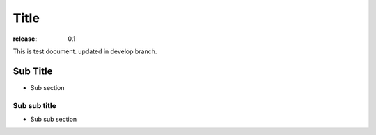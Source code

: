 =====
Title
=====

:release: 0.1

This is test document.
updated in develop branch.

Sub Title
=========

- Sub section

Sub sub title
-------------

- Sub sub section
